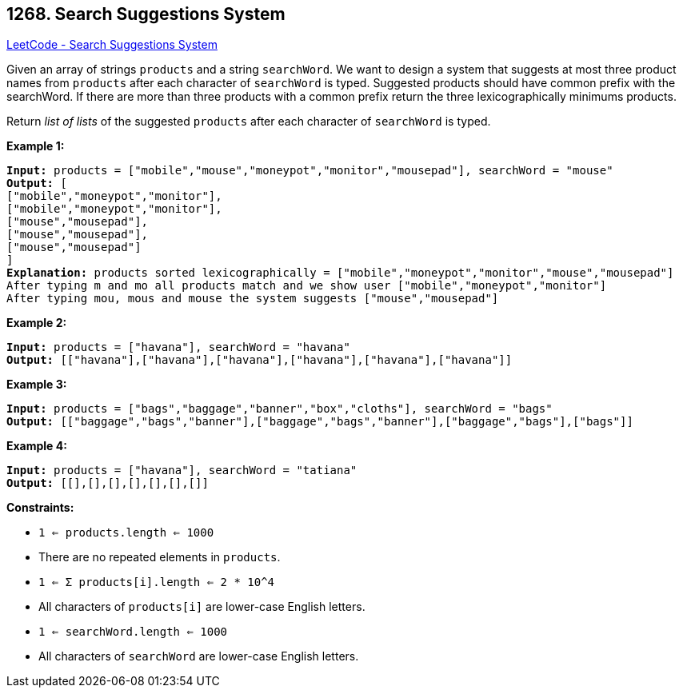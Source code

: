 == 1268. Search Suggestions System

https://leetcode.com/problems/search-suggestions-system/[LeetCode - Search Suggestions System]

Given an array of strings `products` and a string `searchWord`. We want to design a system that suggests at most three product names from `products` after each character of `searchWord` is typed. Suggested products should have common prefix with the searchWord. If there are more than three products with a common prefix return the three lexicographically minimums products.

Return _list of lists_ of the suggested `products` after each character of `searchWord` is typed. 

 
*Example 1:*

[subs="verbatim,quotes"]
----
*Input:* products = ["mobile","mouse","moneypot","monitor","mousepad"], searchWord = "mouse"
*Output:* [
["mobile","moneypot","monitor"],
["mobile","moneypot","monitor"],
["mouse","mousepad"],
["mouse","mousepad"],
["mouse","mousepad"]
]
*Explanation:* products sorted lexicographically = ["mobile","moneypot","monitor","mouse","mousepad"]
After typing m and mo all products match and we show user ["mobile","moneypot","monitor"]
After typing mou, mous and mouse the system suggests ["mouse","mousepad"]
----

*Example 2:*

[subs="verbatim,quotes"]
----
*Input:* products = ["havana"], searchWord = "havana"
*Output:* [["havana"],["havana"],["havana"],["havana"],["havana"],["havana"]]
----

*Example 3:*

[subs="verbatim,quotes"]
----
*Input:* products = ["bags","baggage","banner","box","cloths"], searchWord = "bags"
*Output:* [["baggage","bags","banner"],["baggage","bags","banner"],["baggage","bags"],["bags"]]
----

*Example 4:*

[subs="verbatim,quotes"]
----
*Input:* products = ["havana"], searchWord = "tatiana"
*Output:* [[],[],[],[],[],[],[]]
----

 
*Constraints:*


* `1 <= products.length <= 1000`
* There are no repeated elements in `products`.
* `1 <= &Sigma; products[i].length <= 2 * 10^4`
* All characters of `products[i]` are lower-case English letters.
* `1 <= searchWord.length <= 1000`
* All characters of `searchWord` are lower-case English letters.


